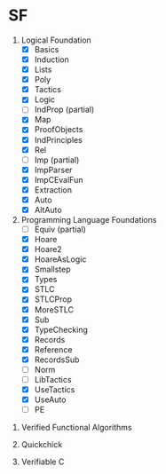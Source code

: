 * SF

  1. Logical Foundation
     - [X] Basics
     - [X] Induction
     - [X] Lists
     - [X] Poly
     - [X] Tactics
     - [X] Logic
     - [ ] IndProp (partial)
     - [X] Map
     - [X] ProofObjects
     - [X] IndPrinciples
     - [X] Rel
     - [ ] Imp (partial)
     - [X] ImpParser
     - [X] ImpCEvalFun
     - [X] Extraction
     - [X] Auto
     - [X] AltAuto
       
  2. Programming Language Foundations
    - [ ] Equiv (partial)
    - [X] Hoare
    - [X] Hoare2
    - [X] HoareAsLogic
    - [X] Smallstep
    - [X] Types
    - [X] STLC
    - [X] STLCProp
    - [X] MoreSTLC
    - [X] Sub
    - [X] TypeChecking
    - [X] Records
    - [X] Reference
    - [X] RecordsSub
    - [ ] Norm
    - [ ] LibTactics
    - [X] UseTactics
    - [X] UseAuto
    - [ ] PE

 3. Verified Functional Algorithms

 4. Quickchick

 5. Verifiable C

